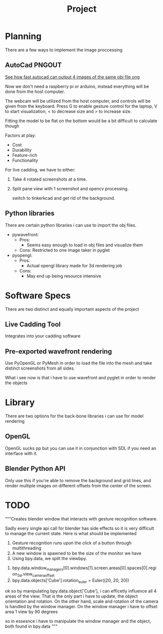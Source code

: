 #+TITLE: Project


* Planning
There are a few ways to implement the image proccessing

** AutoCad PNGOUT
_See how fast autocad can output 4 images of the same obj file ong_

Now we don't need a raspberry pi or arduino, instead everything will be done from the host computer.

The webcam will be utilized from the host computer, and controls will be given from the keyboard.
Press G to enable gesture control for the laptop, V to start visualization, < to decrease size and > to increase size.

Fitting the model to be flat on the bottom would be a bit difficult to calculate though

Factors at play:
 - Cost
 - Durability
 - Feature-rich
 - Functionality

For live cadding, we have to either:
 1. Take 4 rotated screenshots at a time.
 2. Split pane view with 1 screenshot and opencv processing.

    switch to tinkerkcad and get rid of the background.

** Python libraries
There are certain python libraries i can use to import the obj files.
 - pywavefront:
   * Pros:
     - Seems easy enough to load in obj files and visualize them
   * Cons:
     Restricted to one image taker in pyglet

 - pyopengl:
   * Pros:
     - Actual opengl library made for 3d rendering job
   * Cons:
     - May end up being resource intensive

* Software Specs
There are two distinct and equally important aspects of the project
** Live Cadding Tool
Integrates into your cadding software

** Pre-exported wavefront rendering
Use PyOpenGL or PyMesh in order to load the file into the mesh and take distinct screenshots from all sides.

What i see now is that i have to use wavefront and pyglet in order to render the objects

* Library

There are two options for the back-bone libraries i can use for model rendering
** OpenGL
OpenGL sucks pp but you can use it in conjunction with SDL if you need an interface with it.

** Blender Python API
Only use this if you're able to remove the background and grid lines, and render multiple images on different offsets from the center of the screen.

* TODO
"""Creates blender window that interacts with gesture recognition software.

Sadly every single api call for blender has side effects so it is very difficult
to manage the current state. Here is what should be implemented

 0. Gesture recognition runs upon the click of a button through multithreading
 1. A new window is spawned to be the size of the monitor we have
 2. Using bpy.data, we split the viewbpy.


1. bpy.data.window_managers[0].windows[1].screen.areas[0].spaces[0].region_3d.view_camera_offset
2. bpy.data.objects['Cube'].rotation_euler = Euler((20, 20, 20))

ok so by manipulating bpy.data.object['Cube'], i can efficetly influence all 4 areas of the
view. That is the only part i have to update, the object orientation and rotation. On the
other hand, scale and rotation of the camera is handled by the window manager. On the window
manager i have to offset area 1 view by 90 degrees

so in essesnce i have to manipulate the window manager and the object, both found in
bpy.data
"""
